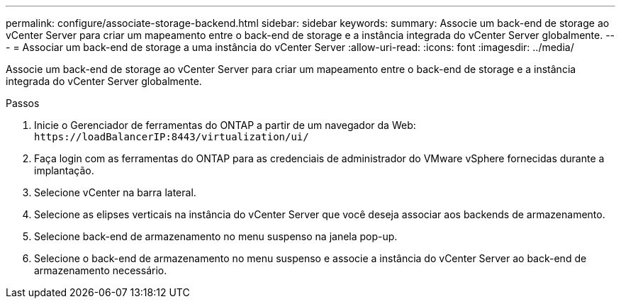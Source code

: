---
permalink: configure/associate-storage-backend.html 
sidebar: sidebar 
keywords:  
summary: Associe um back-end de storage ao vCenter Server para criar um mapeamento entre o back-end de storage e a instância integrada do vCenter Server globalmente. 
---
= Associar um back-end de storage a uma instância do vCenter Server
:allow-uri-read: 
:icons: font
:imagesdir: ../media/


[role="lead"]
Associe um back-end de storage ao vCenter Server para criar um mapeamento entre o back-end de storage e a instância integrada do vCenter Server globalmente.

.Passos
. Inicie o Gerenciador de ferramentas do ONTAP a partir de um navegador da Web: `\https://loadBalancerIP:8443/virtualization/ui/`
. Faça login com as ferramentas do ONTAP para as credenciais de administrador do VMware vSphere fornecidas durante a implantação.
. Selecione vCenter na barra lateral.
. Selecione as elipses verticais na instância do vCenter Server que você deseja associar aos backends de armazenamento.
. Selecione back-end de armazenamento no menu suspenso na janela pop-up.
. Selecione o back-end de armazenamento no menu suspenso e associe a instância do vCenter Server ao back-end de armazenamento necessário.

